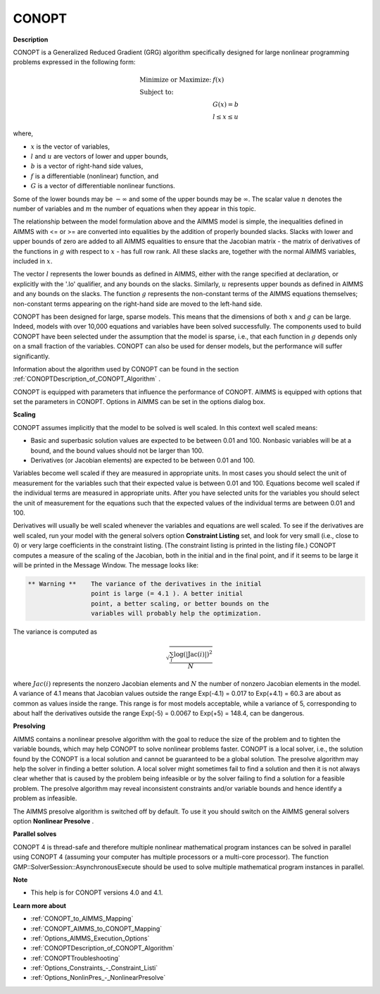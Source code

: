 

CONOPT
======

**Description** 

CONOPT is a Generalized Reduced Gradient (GRG) algorithm specifically designed for large nonlinear programming problems expressed in the following form:


.. math::

    \begin{array}{ll}
    \text{Minimize or Maximize:} & f(x) \\
    \text{Subject to:} & \\
    & G(x) = b \\
    & l \le x \le u
    \end{array}

where,

*   :math:`x` is the vector of variables,
*   :math:`l` and :math:`u` are vectors of lower and upper bounds,
*   :math:`b` is a vector of right-hand side values,
*   :math:`f` is a differentiable (nonlinear) function, and
*   :math:`G` is a vector of differentiable nonlinear functions.



Some of the lower bounds may be :math:`-\infty` and some of the upper bounds may be :math:`\infty`. The scalar value :math:`n` denotes the number of variables and :math:`m` the number of equations when they appear in this topic.



The relationship between the model formulation above and the AIMMS model is simple, the inequalities defined in AIMMS with <= or >= are converted into equalities by the addition of properly bounded slacks. Slacks with lower and upper bounds of zero are added to all AIMMS equalities to ensure that the Jacobian matrix - the matrix of derivatives of the functions in :math:`g` with respect to :math:`x` - has full row rank. All these slacks are, together with the normal AIMMS variables, included in :math:`x`.

The vector :math:`l` represents the lower bounds as defined in AIMMS, either with the range specified at declaration, or explicitly with the '.lo' qualifier, and any bounds on the slacks. Similarly, :math:`u` represents upper bounds as defined in AIMMS and any bounds on the slacks. The function :math:`g` represents the non-constant terms of the AIMMS equations themselves; non-constant terms appearing on the right-hand side are moved to the left-hand side.



CONOPT has been designed for large, sparse models. This means that the dimensions of both :math:`x` and :math:`g` can be large. Indeed, models with over 10,000 equations and variables have been solved successfully. The components used to build CONOPT have been selected under the assumption that the model is sparse, i.e., that each function in :math:`g` depends only on a small fraction of the variables. CONOPT can also be used for denser models, but the performance will suffer significantly.



Information about the algorithm used by CONOPT can be found in the section :ref:`CONOPTDescription_of_CONOPT_Algorithm` .



CONOPT is equipped with parameters that influence the performance of CONOPT. AIMMS is equipped with options that set the parameters in CONOPT. Options in AIMMS can be set in the options dialog box.



**Scaling** 

CONOPT assumes implicitly that the model to be solved is well scaled. In this context well scaled means:




*   Basic and superbasic solution values are expected to be between 0.01 and 100. Nonbasic variables will be at a bound, and the bound values should not be larger than 100.
*   Derivatives (or Jacobian elements) are expected to be between 0.01 and 100. 



Variables become well scaled if they are measured in appropriate units. In most cases you should select the unit of measurement for the variables such that their expected value is between 0.01 and 100. Equations become well scaled if the individual terms are measured in appropriate units. After you have selected units for the variables you should select the unit of measurement for the equations such that the expected values of the individual terms are between 0.01 and 100.



Derivatives will usually be well scaled whenever the variables and equations are well scaled. To see if the derivatives are well scaled, run your model with the general solvers option **Constraint Listing**  set, and look for very small (i.e., close to 0) or very large coefficients in the constraint listing. (The constraint listing is printed in the listing file.) CONOPT computes a measure of the scaling of the Jacobian, both in the initial and in the final point, and if it seems to be large it will be printed in the Message Window. The message looks like:

.. code-block:: text

   ** Warning **    The variance of the derivatives in the initial
                    point is large (= 4.1 ). A better initial
                    point, a better scaling, or better bounds on the
                    variables will probably help the optimization.


The variance is computed as


.. math::

   \sqrt{\frac{\sum_{i} \log (| \text{Jac}(i)|)^2}{N}}


where :math:`Jac(i)` represents the nonzero Jacobian elements and :math:`N` the number of nonzero Jacobian elements in the model. A variance of 4.1 means that Jacobian values outside the range Exp(-4.1) = 0.017 to Exp(+4.1) = 60.3 are about as common as values inside the range. This range is for most models acceptable, while a variance of 5, corresponding to about half the derivatives outside the range Exp(-5) = 0.0067 to Exp(+5) = 148.4, can be dangerous.



**Presolving** 

AIMMS contains a nonlinear presolve algorithm with the goal to reduce the size of the problem and to tighten the variable bounds, which may help CONOPT to solve nonlinear problems faster. 
CONOPT is a local solver, i.e., the solution found by the CONOPT is a local solution and cannot be guaranteed to be a global solution. 
The presolve algorithm may help the solver in finding a better solution. 
A local solver might sometimes fail to find a solution and then it is not always clear whether that is caused by the problem being infeasible or by the solver failing to find a solution for a feasible problem. 
The presolve algorithm may reveal inconsistent constraints and/or variable bounds and hence identify a problem as infeasible.



The AIMMS presolve algorithm is switched off by default. 
To use it you should switch on the AIMMS general solvers option **Nonlinear Presolve** .



**Parallel solves** 

CONOPT 4 is thread-safe and therefore multiple nonlinear mathematical program instances can be solved in parallel using CONOPT 4 (assuming your computer has multiple processors or a multi-core processor). 
The function GMP::SolverSession::AsynchronousExecute should be used to solve multiple mathematical program instances in parallel.



**Note** 

*	This help is for CONOPT versions 4.0 and 4.1.




**Learn more about** 

*	:ref:`CONOPT_to_AIMMS_Mapping`  
*	:ref:`CONOPT_AIMMS_to_CONOPT_Mapping`  
*	:ref:`Options_AIMMS_Execution_Options`  
*	:ref:`CONOPTDescription_of_CONOPT_Algorithm` 
*	:ref:`CONOPTTroubleshooting` 
*	:ref:`Options_Constraints_-_Constraint_Listi` 
*	:ref:`Options_NonlinPres_-_NonlinearPresolve` 
